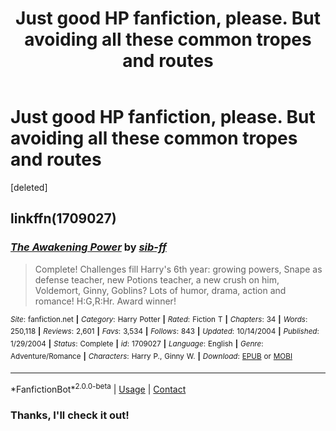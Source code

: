 #+TITLE: Just good HP fanfiction, please. But avoiding all these common tropes and routes

* Just good HP fanfiction, please. But avoiding all these common tropes and routes
:PROPERTIES:
:Score: 0
:DateUnix: 1599451995.0
:DateShort: 2020-Sep-07
:FlairText: Request
:END:
[deleted]


** linkffn(1709027)
:PROPERTIES:
:Author: Omeganian
:Score: 2
:DateUnix: 1599497428.0
:DateShort: 2020-Sep-07
:END:

*** [[https://www.fanfiction.net/s/1709027/1/][*/The Awakening Power/*]] by [[https://www.fanfiction.net/u/530162/sib-ff][/sib-ff/]]

#+begin_quote
  Complete! Challenges fill Harry's 6th year: growing powers, Snape as defense teacher, new Potions teacher, a new crush on him, Voldemort, Ginny, Goblins? Lots of humor, drama, action and romance! H:G,R:Hr. Award winner!
#+end_quote

^{/Site/:} ^{fanfiction.net} ^{*|*} ^{/Category/:} ^{Harry} ^{Potter} ^{*|*} ^{/Rated/:} ^{Fiction} ^{T} ^{*|*} ^{/Chapters/:} ^{34} ^{*|*} ^{/Words/:} ^{250,118} ^{*|*} ^{/Reviews/:} ^{2,601} ^{*|*} ^{/Favs/:} ^{3,534} ^{*|*} ^{/Follows/:} ^{843} ^{*|*} ^{/Updated/:} ^{10/14/2004} ^{*|*} ^{/Published/:} ^{1/29/2004} ^{*|*} ^{/Status/:} ^{Complete} ^{*|*} ^{/id/:} ^{1709027} ^{*|*} ^{/Language/:} ^{English} ^{*|*} ^{/Genre/:} ^{Adventure/Romance} ^{*|*} ^{/Characters/:} ^{Harry} ^{P.,} ^{Ginny} ^{W.} ^{*|*} ^{/Download/:} ^{[[http://www.ff2ebook.com/old/ffn-bot/index.php?id=1709027&source=ff&filetype=epub][EPUB]]} ^{or} ^{[[http://www.ff2ebook.com/old/ffn-bot/index.php?id=1709027&source=ff&filetype=mobi][MOBI]]}

--------------

*FanfictionBot*^{2.0.0-beta} | [[https://github.com/FanfictionBot/reddit-ffn-bot/wiki/Usage][Usage]] | [[https://www.reddit.com/message/compose?to=tusing][Contact]]
:PROPERTIES:
:Author: FanfictionBot
:Score: 3
:DateUnix: 1599497445.0
:DateShort: 2020-Sep-07
:END:


*** Thanks, I'll check it out!
:PROPERTIES:
:Author: ratpieisprobnotgood
:Score: 1
:DateUnix: 1599500486.0
:DateShort: 2020-Sep-07
:END:
